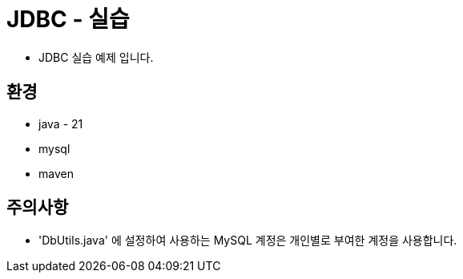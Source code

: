 = JDBC - 실습

* JDBC 실습 예제 입니다.

== 환경
* java - 21
* mysql
* maven

== 주의사항
* 'DbUtils.java' 에 설정하여 사용하는 MySQL 계정은 개인별로 부여한 계정을 사용합니다.

